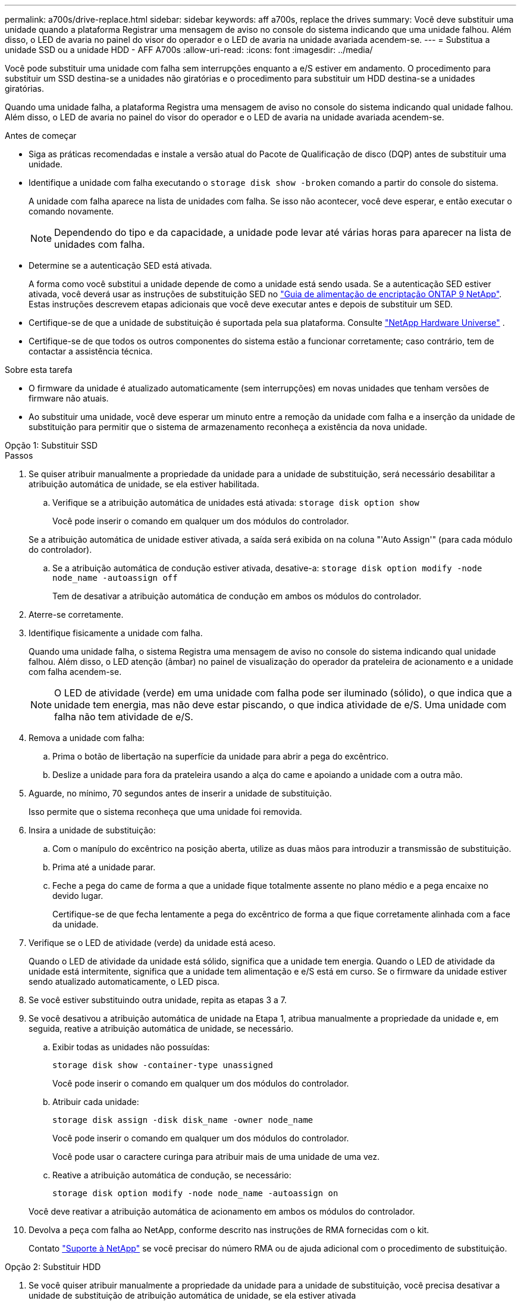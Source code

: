 ---
permalink: a700s/drive-replace.html 
sidebar: sidebar 
keywords: aff a700s, replace the drives 
summary: Você deve substituir uma unidade quando a plataforma Registrar uma mensagem de aviso no console do sistema indicando que uma unidade falhou. Além disso, o LED de avaria no painel do visor do operador e o LED de avaria na unidade avariada acendem-se. 
---
= Substitua a unidade SSD ou a unidade HDD - AFF A700s
:allow-uri-read: 
:icons: font
:imagesdir: ../media/


[role="lead lead"]
Você pode substituir uma unidade com falha sem interrupções enquanto a e/S estiver em andamento. O procedimento para substituir um SSD destina-se a unidades não giratórias e o procedimento para substituir um HDD destina-se a unidades giratórias.

Quando uma unidade falha, a plataforma Registra uma mensagem de aviso no console do sistema indicando qual unidade falhou. Além disso, o LED de avaria no painel do visor do operador e o LED de avaria na unidade avariada acendem-se.

.Antes de começar
* Siga as práticas recomendadas e instale a versão atual do Pacote de Qualificação de disco (DQP) antes de substituir uma unidade.
* Identifique a unidade com falha executando o `storage disk show -broken` comando a partir do console do sistema.
+
A unidade com falha aparece na lista de unidades com falha. Se isso não acontecer, você deve esperar, e então executar o comando novamente.

+

NOTE: Dependendo do tipo e da capacidade, a unidade pode levar até várias horas para aparecer na lista de unidades com falha.

* Determine se a autenticação SED está ativada.
+
A forma como você substitui a unidade depende de como a unidade está sendo usada. Se a autenticação SED estiver ativada, você deverá usar as instruções de substituição SED no https://docs.netapp.com/ontap-9/topic/com.netapp.doc.pow-nve/home.html["Guia de alimentação de encriptação ONTAP 9 NetApp"]. Estas instruções descrevem etapas adicionais que você deve executar antes e depois de substituir um SED.

* Certifique-se de que a unidade de substituição é suportada pela sua plataforma. Consulte https://hwu.netapp.com["NetApp Hardware Universe"] .
* Certifique-se de que todos os outros componentes do sistema estão a funcionar corretamente; caso contrário, tem de contactar a assistência técnica.


.Sobre esta tarefa
* O firmware da unidade é atualizado automaticamente (sem interrupções) em novas unidades que tenham versões de firmware não atuais.
* Ao substituir uma unidade, você deve esperar um minuto entre a remoção da unidade com falha e a inserção da unidade de substituição para permitir que o sistema de armazenamento reconheça a existência da nova unidade.


[role="tabbed-block"]
====
.Opção 1: Substituir SSD
--
.Passos
. Se quiser atribuir manualmente a propriedade da unidade para a unidade de substituição, será necessário desabilitar a atribuição automática de unidade, se ela estiver habilitada.
+
.. Verifique se a atribuição automática de unidades está ativada: `storage disk option show`
+
Você pode inserir o comando em qualquer um dos módulos do controlador.

+
Se a atribuição automática de unidade estiver ativada, a saída será exibida `on` na coluna "'Auto Assign'" (para cada módulo do controlador).

.. Se a atribuição automática de condução estiver ativada, desative-a: `storage disk option modify -node node_name -autoassign off`
+
Tem de desativar a atribuição automática de condução em ambos os módulos do controlador.



. Aterre-se corretamente.
. Identifique fisicamente a unidade com falha.
+
Quando uma unidade falha, o sistema Registra uma mensagem de aviso no console do sistema indicando qual unidade falhou. Além disso, o LED atenção (âmbar) no painel de visualização do operador da prateleira de acionamento e a unidade com falha acendem-se.

+

NOTE: O LED de atividade (verde) em uma unidade com falha pode ser iluminado (sólido), o que indica que a unidade tem energia, mas não deve estar piscando, o que indica atividade de e/S. Uma unidade com falha não tem atividade de e/S.

. Remova a unidade com falha:
+
.. Prima o botão de libertação na superfície da unidade para abrir a pega do excêntrico.
.. Deslize a unidade para fora da prateleira usando a alça do came e apoiando a unidade com a outra mão.


. Aguarde, no mínimo, 70 segundos antes de inserir a unidade de substituição.
+
Isso permite que o sistema reconheça que uma unidade foi removida.

. Insira a unidade de substituição:
+
.. Com o manípulo do excêntrico na posição aberta, utilize as duas mãos para introduzir a transmissão de substituição.
.. Prima até a unidade parar.
.. Feche a pega do came de forma a que a unidade fique totalmente assente no plano médio e a pega encaixe no devido lugar.
+
Certifique-se de que fecha lentamente a pega do excêntrico de forma a que fique corretamente alinhada com a face da unidade.



. Verifique se o LED de atividade (verde) da unidade está aceso.
+
Quando o LED de atividade da unidade está sólido, significa que a unidade tem energia. Quando o LED de atividade da unidade está intermitente, significa que a unidade tem alimentação e e/S está em curso. Se o firmware da unidade estiver sendo atualizado automaticamente, o LED pisca.

. Se você estiver substituindo outra unidade, repita as etapas 3 a 7.
. Se você desativou a atribuição automática de unidade na Etapa 1, atribua manualmente a propriedade da unidade e, em seguida, reative a atribuição automática de unidade, se necessário.
+
.. Exibir todas as unidades não possuídas:
+
`storage disk show -container-type unassigned`

+
Você pode inserir o comando em qualquer um dos módulos do controlador.

.. Atribuir cada unidade:
+
`storage disk assign -disk disk_name -owner node_name`

+
Você pode inserir o comando em qualquer um dos módulos do controlador.

+
Você pode usar o caractere curinga para atribuir mais de uma unidade de uma vez.

.. Reative a atribuição automática de condução, se necessário:
+
`storage disk option modify -node node_name -autoassign on`

+
Você deve reativar a atribuição automática de acionamento em ambos os módulos do controlador.



. Devolva a peça com falha ao NetApp, conforme descrito nas instruções de RMA fornecidas com o kit.
+
Contato https://mysupport.netapp.com/site/global/dashboard["Suporte à NetApp"] se você precisar do número RMA ou de ajuda adicional com o procedimento de substituição.



--
.Opção 2: Substituir HDD
--
. Se você quiser atribuir manualmente a propriedade da unidade para a unidade de substituição, você precisa desativar a unidade de substituição de atribuição automática de unidade, se ela estiver ativada
+

NOTE: Atribua manualmente a propriedade da unidade e, em seguida, reative a atribuição automática da unidade mais adiante neste procedimento.

+
.. Verifique se a atribuição automática de unidades está ativada: `storage disk option show`
+
Você pode inserir o comando em qualquer um dos módulos do controlador.

+
Se a atribuição automática de unidade estiver ativada, a saída será exibida `on` na coluna "'Auto Assign'" (para cada módulo do controlador).

.. Se a atribuição automática de condução estiver ativada, desative-a: `storage disk option modify -node node_name -autoassign off`
+
Tem de desativar a atribuição automática de condução em ambos os módulos do controlador.



. Aterre-se corretamente.
. Retire cuidadosamente a moldura da parte frontal da plataforma.
. Identifique a unidade de disco com falha a partir da mensagem de aviso da consola do sistema e do LED de avaria iluminado na unidade de disco
. Pressione o botão de liberação na face da unidade de disco.
+
Dependendo do sistema de armazenamento, as unidades de disco têm o botão de liberação localizado na parte superior ou à esquerda da face da unidade de disco.

+
Por exemplo, a ilustração a seguir mostra uma unidade de disco com o botão de liberação localizado na parte superior da face da unidade de disco:

+
image::../media/2240_removing_disk.gif[Remova uma unidade com o botão de liberação na parte superior]

+
A alavanca do came nas molas da unidade de disco abrem parcialmente e a unidade de disco solta-se do plano médio.

. Puxe o manípulo do excêntrico para a posição totalmente aberta para retirar a unidade do disco do plano médio.
+
image::../media/drw_drive_open.gif[Remova uma unidade com o botão de liberação no meio]

. Deslize ligeiramente a unidade de disco para fora e deixe o disco girar com segurança, o que pode levar menos de um minuto e, em seguida, usando ambas as mãos, remova a unidade de disco da prateleira de disco.
. Com a alça do came na posição aberta, insira a unidade de disco de substituição no compartimento da unidade, pressionando firmemente até que a unidade de disco pare.
+

NOTE: Aguarde pelo menos 10 segundos antes de inserir uma nova unidade de disco. Isso permite que o sistema reconheça que uma unidade de disco foi removida.

+

NOTE: Se os compartimentos de unidade da plataforma não estiverem totalmente carregados com unidades, é importante colocar a unidade de substituição no mesmo compartimento da unidade do qual você removeu a unidade com falha.

+

NOTE: Use duas mãos ao inserir a unidade de disco, mas não coloque as mãos nas placas de unidade de disco expostas na parte inferior do transportador de disco.

. Feche a alça do came de modo que a unidade de disco fique totalmente encaixada no plano médio e a alça encaixe no lugar.
+
Certifique-se de que fecha a pega do came lentamente de forma a que fique corretamente alinhada com a face da unidade de disco.

. Se estiver substituindo outra unidade de disco, repita as etapas 4 a 9.
. Volte a instalar a moldura.
. Se você desativou a atribuição automática de unidade na Etapa 1, atribua manualmente a propriedade da unidade e, em seguida, reative a atribuição automática de unidade, se necessário.
+
.. Exibir todas as unidades não possuídas: `storage disk show -container-type unassigned`
+
Você pode inserir o comando em qualquer um dos módulos do controlador.

.. Atribuir cada unidade: `storage disk assign -disk disk_name -owner owner_name`
+
Você pode inserir o comando em qualquer um dos módulos do controlador.

+
Você pode usar o caractere curinga para atribuir mais de uma unidade de uma vez.

.. Reative a atribuição automática de condução, se necessário: `storage disk option modify -node node_name -autoassign on`
+
Você deve reativar a atribuição automática de acionamento em ambos os módulos do controlador.



. Devolva a peça com falha ao NetApp, conforme descrito nas instruções de RMA fornecidas com o kit.
+
Entre em Contato com o suporte técnico em https://mysupport.netapp.com/site/global/dashboard["Suporte à NetApp"], 888-463-8277 (América do Norte), 00-800-44-638277 (Europa) ou 800-800-80-800 (Ásia/Pacífico) se precisar do número de RMA ou de ajuda adicional com o procedimento de substituição.



--
====